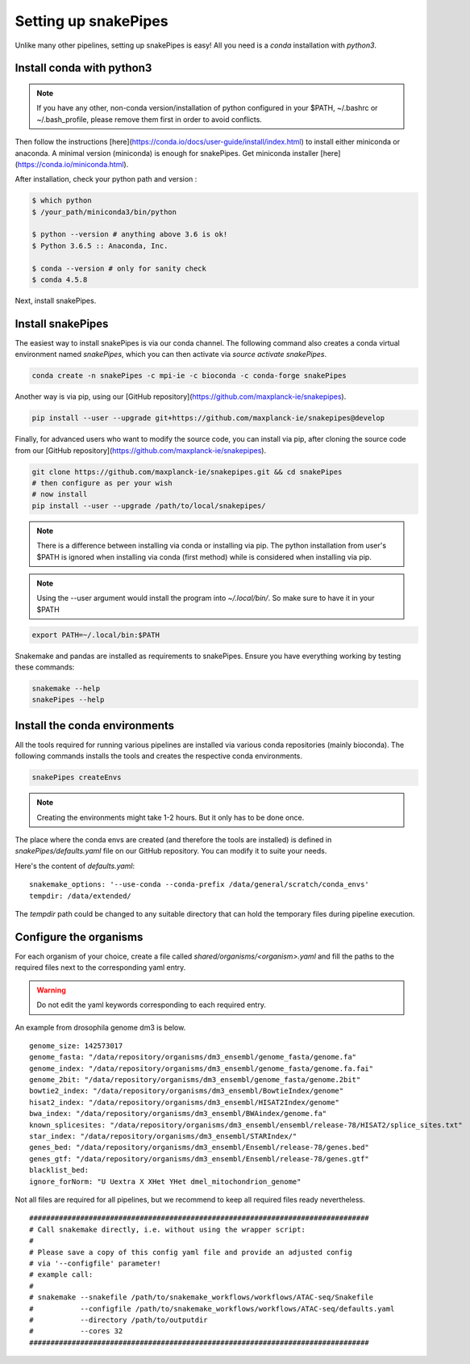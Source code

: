 Setting up snakePipes
==========================

Unlike many other pipelines, setting up snakePipes is easy! All you need is a *conda* installation with *python3*.

Install conda with python3
---------------------------

.. note:: If you have any other, non-conda version/installation of python configured in your $PATH,
        ~/.bashrc or ~/.bash_profile, please remove them first in order to avoid conflicts.

Then follow the instructions [here](https://conda.io/docs/user-guide/install/index.html) to install either
miniconda or anaconda. A minimal version (miniconda) is enough for snakePipes. Get miniconda installer [here](https://conda.io/miniconda.html).

After installation, check your python path and version :

.. code-block:: bash

    $ which python
    $ /your_path/miniconda3/bin/python

    $ python --version # anything above 3.6 is ok!
    $ Python 3.6.5 :: Anaconda, Inc.

    $ conda --version # only for sanity check
    $ conda 4.5.8

Next, install snakePipes.


Install snakePipes
-------------------------

The easiest way to install snakePipes is via our conda channel. The following command also creates a
conda virtual environment named `snakePipes`, which you can then activate via `source activate snakePipes`.

.. code:: bash

    conda create -n snakePipes -c mpi-ie -c bioconda -c conda-forge snakePipes

Another way is via pip, using our [GitHub repository](https://github.com/maxplanck-ie/snakepipes).

.. code:: bash

    pip install --user --upgrade git+https://github.com/maxplanck-ie/snakepipes@develop

Finally, for advanced users who want to modify the source code, you can install via pip,
after cloning the source code from our [GitHub repository](https://github.com/maxplanck-ie/snakepipes).

.. code-block:: bash

    git clone https://github.com/maxplanck-ie/snakepipes.git && cd snakePipes
    # then configure as per your wish
    # now install
    pip install --user --upgrade /path/to/local/snakepipes/

.. note:: There is a difference between installing via conda or installing via pip. The python installation from user's
          $PATH is ignored when installing via conda (first method) while is considered when installing via pip.

.. note:: Using the --user argument would install the program into `~/.local/bin/`. So make sure to have it in your $PATH

.. code:: bash

    export PATH=~/.local/bin:$PATH

Snakemake and pandas are installed as requirements to snakePipes. Ensure you have everything working by testing these commands:

.. code-block:: bash

    snakemake --help
    snakePipes --help


Install the conda environments
--------------------------------

All the tools required for running various pipelines are installed via various conda repositories
(mainly bioconda). The following commands installs the tools and creates the respective conda environments.

.. code:: bash

    snakePipes createEnvs

.. note:: Creating the environments might take 1-2 hours. But it only has to be done once.

The place where the conda envs are created (and therefore the tools are installed) is defined in `snakePipes/defaults.yaml`
file on our GitHub repository. You can modify it to suite your needs.

Here's the content of *defaults.yaml*:

.. parsed-literal::

    snakemake_options: '--use-conda --conda-prefix /data/general/scratch/conda_envs'
    tempdir: /data/extended/

The `tempdir` path could be changed to any suitable directory that can hold the temporary files during pipeline execution.


Configure the organisms
----------------------------

For each organism of your choice, create a file called `shared/organisms/<organism>.yaml` and
fill the paths to the required files next to the corresponding yaml entry.

.. warning:: Do not edit the yaml keywords corresponding to each required entry.

An example from drosophila genome dm3 is below.

.. parsed-literal::

    genome_size: 142573017
    genome_fasta: "/data/repository/organisms/dm3_ensembl/genome_fasta/genome.fa"
    genome_index: "/data/repository/organisms/dm3_ensembl/genome_fasta/genome.fa.fai"
    genome_2bit: "/data/repository/organisms/dm3_ensembl/genome_fasta/genome.2bit"
    bowtie2_index: "/data/repository/organisms/dm3_ensembl/BowtieIndex/genome"
    hisat2_index: "/data/repository/organisms/dm3_ensembl/HISAT2Index/genome"
    bwa_index: "/data/repository/organisms/dm3_ensembl/BWAindex/genome.fa"
    known_splicesites: "/data/repository/organisms/dm3_ensembl/ensembl/release-78/HISAT2/splice_sites.txt"
    star_index: "/data/repository/organisms/dm3_ensembl/STARIndex/"
    genes_bed: "/data/repository/organisms/dm3_ensembl/Ensembl/release-78/genes.bed"
    genes_gtf: "/data/repository/organisms/dm3_ensembl/Ensembl/release-78/genes.gtf"
    blacklist_bed:
    ignore_forNorm: "U Uextra X XHet YHet dmel_mitochondrion_genome"

Not all files are required for all pipelines, but we recommend to keep all required files ready nevertheless.

.. parsed-literal::

    ################################################################################
    # Call snakemake directly, i.e. without using the wrapper script:
    #
    # Please save a copy of this config yaml file and provide an adjusted config
    # via '--configfile' parameter!
    # example call:
    #
    # snakemake --snakefile /path/to/snakemake_workflows/workflows/ATAC-seq/Snakefile
    #           --configfile /path/to/snakemake_workflows/workflows/ATAC-seq/defaults.yaml
    #           --directory /path/to/outputdir
    #           --cores 32
    ################################################################################
